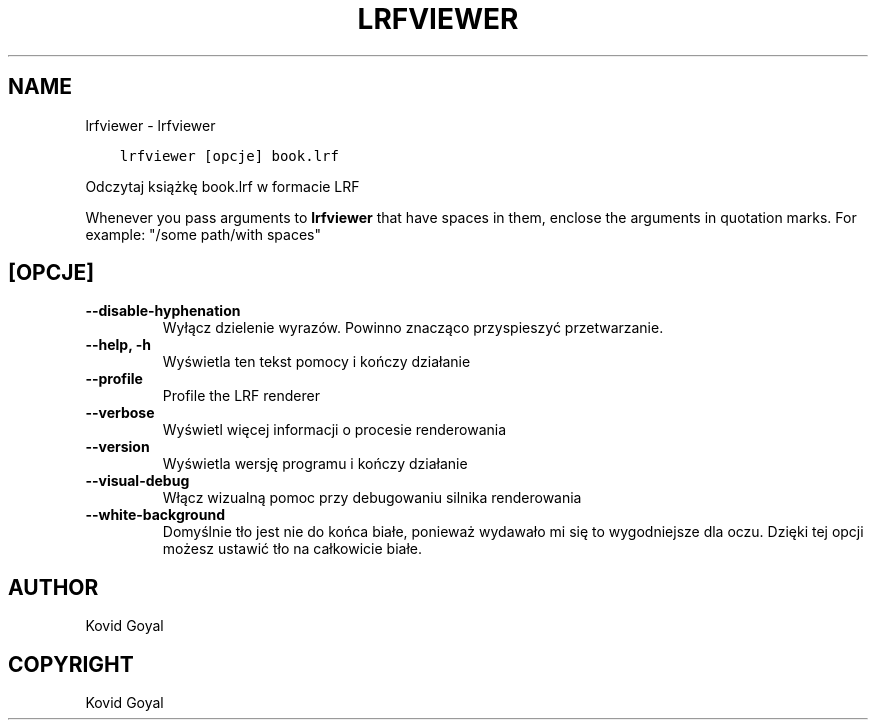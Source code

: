 .\" Man page generated from reStructuredText.
.
.TH "LRFVIEWER" "1" "października 30, 2020" "5.4.1" "calibre"
.SH NAME
lrfviewer \- lrfviewer
.
.nr rst2man-indent-level 0
.
.de1 rstReportMargin
\\$1 \\n[an-margin]
level \\n[rst2man-indent-level]
level margin: \\n[rst2man-indent\\n[rst2man-indent-level]]
-
\\n[rst2man-indent0]
\\n[rst2man-indent1]
\\n[rst2man-indent2]
..
.de1 INDENT
.\" .rstReportMargin pre:
. RS \\$1
. nr rst2man-indent\\n[rst2man-indent-level] \\n[an-margin]
. nr rst2man-indent-level +1
.\" .rstReportMargin post:
..
.de UNINDENT
. RE
.\" indent \\n[an-margin]
.\" old: \\n[rst2man-indent\\n[rst2man-indent-level]]
.nr rst2man-indent-level -1
.\" new: \\n[rst2man-indent\\n[rst2man-indent-level]]
.in \\n[rst2man-indent\\n[rst2man-indent-level]]u
..
.INDENT 0.0
.INDENT 3.5
.sp
.nf
.ft C
lrfviewer [opcje] book.lrf
.ft P
.fi
.UNINDENT
.UNINDENT
.sp
Odczytaj książkę book.lrf w formacie LRF
.sp
Whenever you pass arguments to \fBlrfviewer\fP that have spaces in them, enclose the arguments in quotation marks. For example: "/some path/with spaces"
.SH [OPCJE]
.INDENT 0.0
.TP
.B \-\-disable\-hyphenation
Wyłącz dzielenie wyrazów. Powinno znacząco przyspieszyć przetwarzanie.
.UNINDENT
.INDENT 0.0
.TP
.B \-\-help, \-h
Wyświetla ten tekst pomocy i kończy działanie
.UNINDENT
.INDENT 0.0
.TP
.B \-\-profile
Profile the LRF renderer
.UNINDENT
.INDENT 0.0
.TP
.B \-\-verbose
Wyświetl więcej informacji o procesie renderowania
.UNINDENT
.INDENT 0.0
.TP
.B \-\-version
Wyświetla wersję programu i kończy działanie
.UNINDENT
.INDENT 0.0
.TP
.B \-\-visual\-debug
Włącz wizualną pomoc przy debugowaniu silnika renderowania
.UNINDENT
.INDENT 0.0
.TP
.B \-\-white\-background
Domyślnie tło jest nie do końca białe, ponieważ wydawało mi się to wygodniejsze dla oczu. Dzięki tej opcji możesz ustawić tło na całkowicie białe.
.UNINDENT
.SH AUTHOR
Kovid Goyal
.SH COPYRIGHT
Kovid Goyal
.\" Generated by docutils manpage writer.
.
